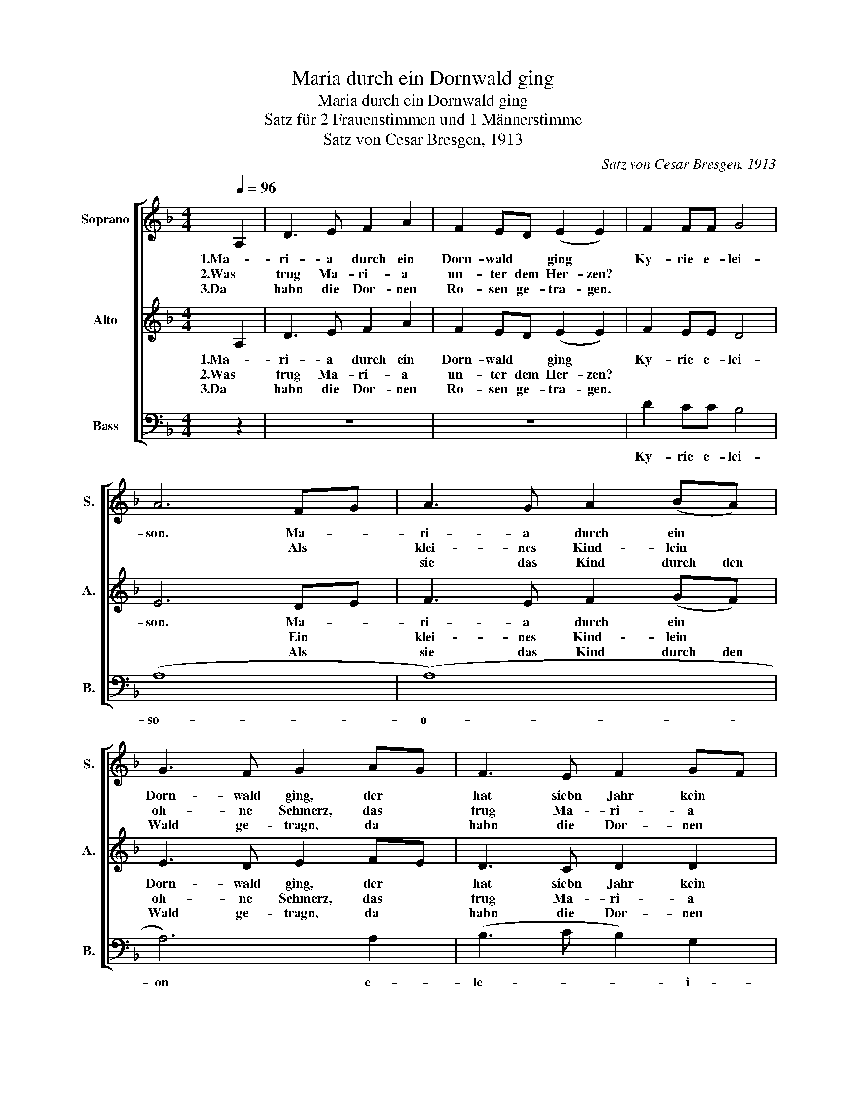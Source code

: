 X:1
T:Maria durch ein Dornwald ging
T:Maria durch ein Dornwald ging
T:Satz für 2 Frauenstimmen und 1 Männerstimme
T:Satz von Cesar Bresgen, 1913
C:Satz von Cesar Bresgen, 1913
%%score [ 1 2 3 ]
L:1/8
Q:1/4=96
M:4/4
K:F
V:1 treble nm="Soprano" snm="S."
V:2 treble nm="Alto" snm="A."
V:3 bass nm="Bass" snm="B."
V:1
 A,2 | D3 E F2 A2 | F2 ED (E2 E2) | F2 FF G4 | A6 FG | A3 G A2 (BA) | G3 F G2 AG | F3 E F2 GF | %8
w: 1.Ma-|ri- a durch ein|Dorn- wald * ging *|Ky- rie e- lei-|son. Ma- *|ri- a durch ein *|Dorn- wald ging, der *|hat siebn Jahr kein *|
w: 2.Was|trug Ma- ri- a|un- ter dem Her- zen?||* Als *|klei- nes Kind- lein *|oh- ne Schmerz, das *|trug Ma- ri- a *|
w: 3.Da|habn die Dor- nen|Ro- sen ge- tra- gen.|||sie das Kind durch den|Wald ge- tragn, da *|habn die Dor- nen *|
 (E2 E)D E2 !breath!E2 | D3 E F2 A2 | (F2 E2) !fermata!D2 |] %11
w: Laub * ge- tra- gen.|Je- sus und Ma-|ri- * a.|
w: un- ter dem Her- zen.|||
w: Ro- sen ge- tra- gen.|||
V:2
 A,2 | D3 E F2 A2 | F2 ED (E2 E2) | F2 EE D4 | E6 DE | F3 E F2 (GF) | E3 D E2 FE | D3 C D2 D2 | %8
w: 1.Ma-|ri- a durch ein|Dorn- wald * ging *|Ky- rie e- lei-|son. Ma- *|ri- a durch ein *|Dorn- wald ging, der *|hat siebn Jahr kein|
w: 2.Was|trug Ma- ri- a|un- ter dem Her- zen?||* Ein *|klei- nes Kind- lein *|oh- ne Schmerz, das *|trug Ma- ri- a|
w: 3.Da|habn die Dor- nen|Ro- sen ge- tra- gen.||* Als *|sie das Kind durch den|Wald ge- tragn, da *|habn die Dor- nen|
 EFAF E2 !breath!E2 | D3 D D2 C2 | C4 !fermata!A,2 |] %11
w: Laub * * ge- tra- gen.|Je- sus und Ma-|ri- a.|
w: un- * ter dem Her- zen.|||
w: Ro- * sen ge- tra- gen.|||
V:3
 z2 | z8 | z8 | D2 CC B,4 | (A,8 | (A,8) | A,6) A,2 | (B,3 C B,2) G,2 | !breath!A,8 | %9
w: |||Ky- rie e- lei-|so-|o-|on e-|le- * * i-|son.|
 D3 C B,2 F,2 | G,4 !fermata!D,2 |] %11
w: Je- sus und Ma-|ri- a.|


